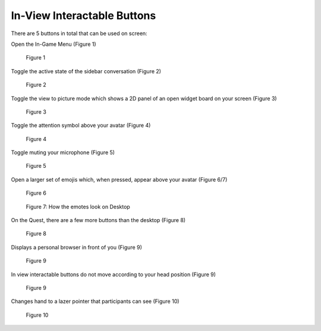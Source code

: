 ----------------------------
In-View Interactable Buttons
----------------------------


There are 5 buttons in total that can be used on screen:


Open the In-Game Menu (Figure 1)


.. Figure:: _images/icon_Menu.png
   :height: 80                   
   :width: 80      
   

   Figure 1


Toggle the active state of the sidebar conversation (Figure 2)


.. Figure:: _images/Picture29.png
   :height: 80                   
   :width: 80      
   

   Figure 2


Toggle the view to picture mode which shows a 2D panel of an open widget board on your screen (Figure 3)


.. Figure:: _images/Picture30.png   
   :height: 80                                                               
   :width: 80                   


   Figure 3


Toggle the attention symbol above your avatar (Figure 4)


.. Figure:: _images/Picture31.png 
   :height: 80                  
   :width: 80                   
   
   
   Figure 4


Toggle muting your microphone (Figure 5)


.. Figure:: _images/Picture32.png               
   :height: 80                    
   :width: 80                         


   Figure 5

   
Open a larger set of emojis which, when pressed, appear above your avatar (Figure 6/7)        


.. Figure:: _images/Picture33.png    
   :height: 80                      
   :width: 80       


   Figure 6


.. Figure:: _images/Picture34.png
   :height: 200
   :width: 600


   Figure 7: How the emotes look on Desktop


On the Quest, there are a few more buttons than the desktop (Figure 8)


.. Figure:: _images/Picture35.png
   :height: 400
   :width: 400


   Figure 8


Displays a personal browser in front of you (Figure 9)


.. Figure:: _images/icon_browser.png
   :height: 80                  
   :width: 80  


   Figure 9


In view interactable buttons do not move according to your head position (Figure 9)


.. Figure:: _images/icon_HoldBelt.png
   :height: 80                  
   :width: 80  


   Figure 9


Changes hand to a lazer pointer that participants can see (Figure 10)


.. Figure:: _images/icon_AvatarHands.png
   :height: 80                  
   :width: 80  


   Figure 10